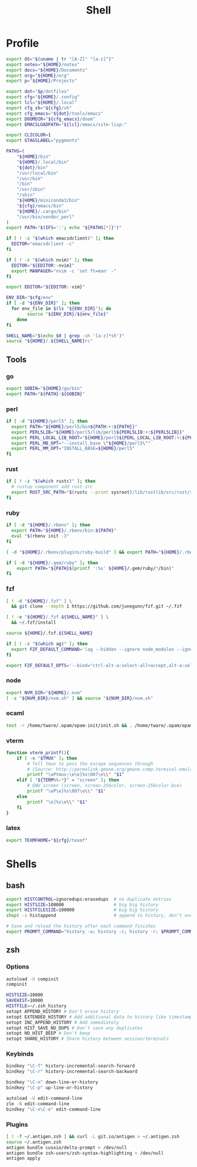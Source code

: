 #+TITLE: Shell
#+PROPERTY: header-args :tangle-relative 'dir :dir ${HOME}
#+STARTUP: overview

* Profile
:PROPERTIES:
:header-args+: :tangle .profile
:END:
#+BEGIN_SRC bash
export OS="$(uname | tr "[A-Z]" "[a-z]")"
export notes="${HOME}/notes"
export docs="${HOME}/Documents"
export org="${HOME}/org"
export p="${HOME}/Projects"

export dot="$p/dotfiles"
export cfg="${HOME}/.config"
export lcl="${HOME}/.local"
export cfg_sh="${cfg}/sh"
export cfg_emacs="${dot}/tools/emacs"
export DOOMDIR="${cfg_emacs}/doom"
export EMACSLOADPATH="${lcl}/emacs/site-lisp:"

export CLICOLOR=1
export GTAGSLABEL="pygments"

PATHS=(
    "${HOME}/bin"
    "${HOME}/.local/bin"
    "${dot}/bin"
    "/usr/local/bin"
    "/usr/bin"
    "/bin"
    "/usr/sbin"
    "/sbin"
    "${HOME}/miniconda3/bin"
    "${cfg}/emacs/bin"
    "${HOME}/.cargo/bin"
    "/usr/bin/vendor_perl"
)
export PATH="$(IFS=':'; echo "${PATHS[*]}")"

if [ ! -z "$(which emacsdclient)" ]; then
  EDITOR="emacsdclient -c"
fi

if [ ! -z "$(which nvim)" ]; then
  EDITOR="${EDITOR:-nvim}"
  export MANPAGER="nvim -c 'set ft=man' -"
fi

export EDITOR="${EDITOR:-vim}"

ENV_DIR="$cfg/env"
if [ -d "${ENV_DIR}" ]; then
  for env_file in $(ls "${ENV_DIR}"); do
		source "${ENV_DIR}/${env_file}"
	done
fi

SHELL_NAME="$(echo $0 | grep -oh '[a-z]*sh')"
source "${HOME}/.${SHELL_NAME}rc"
#+END_SRC
** Tools
*** go
#+BEGIN_SRC bash
export GOBIN="${HOME}/go/bin"
export PATH="${PATH}:${GOBIN}"
#+END_SRC
*** perl
#+BEGIN_SRC bash
if [ -d "${HOME}/perl5" ]; then
  export PATH="${HOME}/perl5/bin${PATH:+:${PATH}}"
  export PERL5LIB="${HOME}/perl5/lib/perl5${PERL5LIB:+:${PERL5LIB}}"
  export PERL_LOCAL_LIB_ROOT="${HOME}/perl5${PERL_LOCAL_LIB_ROOT:+:${PERL_LOCAL_LIB_ROOT}}"
  export PERL_MB_OPT="--install_base \"${HOME}/perl5\""
  export PERL_MM_OPT="INSTALL_BASE=${HOME}/perl5"
fi
#+END_SRC
*** rust
#+BEGIN_SRC bash
if [ ! -z "$(which rustc)" ]; then
  # rustup component add rust-src
  export RUST_SRC_PATH="$(rustc --print sysroot)/lib/rustlib/src/rust/src"
fi
#+END_SRC
*** ruby
#+BEGIN_SRC bash
if [ -d "${HOME}/.rbenv" ]; then
  export PATH="${HOME}/.rbenv/bin:${PATH}"
  eval "$(rbenv init -)"
fi

[ -d "${HOME}/.rbenv/plugins/ruby-build" ] && export PATH="${HOME}/.rbenv/plugins/ruby-builder/bin:${PATH}"

if [ -d "${HOME}/.gem/ruby" ]; then
    export PATH="${PATH}$(printf ':%s' ${HOME}/.gem/ruby/*/bin)"
fi
#+END_SRC
*** fzf
#+BEGIN_SRC bash
[ ! -d "${HOME}/.fzf" ] \
  && git clone --depth 1 https://github.com/junegunn/fzf.git ~/.fzf

[ ! -e "${HOME}/.fzf.${SHELL_NAME}" ] \
  && ~/.fzf/install

source ${HOME}/.fzf.${SHELL_NAME}

if [ ! -z "$(which ag)" ]; then
  export FZF_DEFAULT_COMMAND='(ag --hidden --ignore node_modules --ignore .git --ignore .idea --ignore .DS_Store -f -g "") 2> /dev/null'
fi

export FZF_DEFAULT_OPTS='--bind="ctrl-alt-a:select-all+accept,alt-a:select-all,alt-u:deselect-all,alt-u:deselect-all+accept,alt-enter:print-query"'
#+END_SRC
*** node
#+BEGIN_SRC bash
export NVM_DIR="${HOME}/.nvm"
[ -s "${NVM_DIR}/nvm.sh" ] && source "${NVM_DIR}/nvm.sh"
#+END_SRC
*** ocaml
#+BEGIN_SRC bash
test -r /home/tware/.opam/opam-init/init.sh && . /home/tware/.opam/opam-init/init.sh > /dev/null 2> /dev/null || true
#+END_SRC
*** vterm
#+BEGIN_SRC bash
function vterm_printf(){
    if [ -n "$TMUX" ]; then
        # Tell tmux to pass the escape sequences through
        # (Source: http://permalink.gmane.org/gmane.comp.terminal-emulators.tmux.user/1324)
        printf "\ePtmux;\e\e]%s\007\e\\" "$1"
    elif [ "${TERM%%-*}" = "screen" ]; then
        # GNU screen (screen, screen-256color, screen-256color-bce)
        printf "\eP\e]%s\007\e\\" "$1"
    else
        printf "\e]%s\e\\" "$1"
    fi
}
#+END_SRC
*** latex
#+BEGIN_SRC bash
export TEXMFHOME="${cfg}/texmf"
#+END_SRC
* Shells
** bash
#+BEGIN_SRC bash :tangle .bashrc
export HISTCONTROL=ignoredups:erasedups  # no duplicate entries
export HISTSIZE=100000                   # big big history
export HISTFILESIZE=100000               # big big history
shopt -s histappend                      # append to history, don't overwrite it

# Save and reload the history after each command finishes
export PROMPT_COMMAND="history -a; history -c; history -r; $PROMPT_COMMAND"
#+END_SRC

** zsh
:PROPERTIES:
:header-args+: .zshrc
:END:
*** Options
#+BEGIN_SRC bash
autoload -U compinit
compinit

HISTSIZE=10000
SAVEHIST=10000
HISTFILE=~/.zsh_history
setopt APPEND_HISTORY # Don't erase history
setopt EXTENDED_HISTORY # Add additional data to history like timestamp
setopt INC_APPEND_HISTORY # Add immediately
setopt HIST_SAVE_NO_DUPS # Don't save any duplicates
setopt NO_HIST_BEEP # Don't beep
setopt SHARE_HISTORY # Share history between session/terminals
#+END_SRC
*** Keybinds
#+BEGIN_SRC bash
bindkey "\C-f" history-incremental-search-forward
bindkey "\C-r" history-incremental-search-backward

bindkey "\C-n" down-line-or-history
bindkey "\C-p" up-line-or-history

autoload -U edit-command-line
zle -N edit-command-line
bindkey "\C-x\C-e" edit-command-line
#+END_SRC
*** Plugins
#+BEGIN_SRC bash
[ ! -f ~/.antigen.zsh ] && curl -L git.io/antigen > ~/.antigen.zsh
source ~/.antigen.zsh
antigen bundle cusxio/delta-prompt > /dev/null
antigen bundle zsh-users/zsh-syntax-highlighting > /dev/null
antigen apply
#+END_SRC
